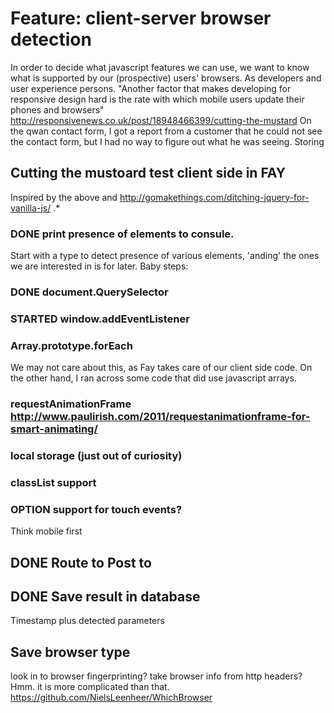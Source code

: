#+TODO: OPTION(o) BREAKDOWN(b) TODO(t) STARTED(s) WAITING(w) | DONE(d) CANCELED(c)
#+TAGS: developing(d) meeting(m) operations (o) planning (p) design(e)

* Feature: client-server browser detection
  In order to decide what javascript features we can use, we want to know what is supported by our (prospective) users' browsers. As developers and user experience persons.
  "Another factor that makes developing for responsive design hard is the rate with which mobile users update their phones and browsers" http://responsivenews.co.uk/post/18948466399/cutting-the-mustard
  On the qwan contact form, I got a report from a customer that he could not see the contact form, but I had no way to figure out what he was seeing. Storing

** Cutting the mustoard test client side in FAY
   Inspired by the above and http://gomakethings.com/ditching-jquery-for-vanilla-js/ .*
*** DONE print presence of elements to consule.
   Start with a type to detect presence of various elements, 'anding' the ones we are interested in is for later. Baby steps:
*** DONE document.QuerySelector
*** STARTED window.addEventListener
*** Array.prototype.forEach
    We may not care about this, as Fay takes care of our client side code. On the other hand, I ran across some code that did use javascript arrays.
*** requestAnimationFrame http://www.paulirish.com/2011/requestanimationframe-for-smart-animating/
*** local storage (just out of curiosity)
*** classList support
*** OPTION support for touch events?
    Think mobile first
** DONE Route to Post to
** DONE Save result in database
   Timestamp plus detected parameters
** Save browser type
   look in to browser fingerprinting?
   take browser info from http headers? Hmm. it is more complicated than that. https://github.com/NielsLeenheer/WhichBrowser
